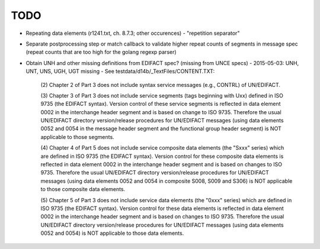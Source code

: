 TODO
====

- Repeating data elements (r1241.txt, ch. 8.7.3; other occurences)
  - "repetition separator"

- Separate postprocessing step or match callback to validate higher repeat
  counts of segments in message spec (repeat counts that are too high
  for the golang regexp parser)

- Obtain UNH and other missing definitions from EDIFACT spec? (missing from UNCE specs)
  - 2015-05-03: UNH, UNT, UNS, UGH, UGT missing
  - See testdata/d14b/_TextFiles/CONTENT.TXT:

    (2) Chapter 2 of Part 3 does not include syntax service messages
    (e.g., CONTRL) of UN/EDIFACT.

    (3) Chapter 3 of Part 3 does not include service segments (tags
    beginning with Uxx) defined in ISO 9735 (the EDIFACT syntax).
    Version control of these service segments is reflected in data
    element 0002 in the interchange header segment and is based on change
    to ISO 9735. Therefore the usual UN/EDIFACT directory version/release
    procedures for UN/EDIFACT messages (using data elements 0052 and 0054
    in the message header segment and the functional group header segment)
    is NOT applicable to those segments.

    (4) Chapter 4 of Part 5 does not include service composite data
    elements (the "Sxxx" series) which are defined in ISO 9735 (the
    EDIFACT syntax). Version control for these composite data elements
    is reflected in data element 0002 in the interchange header segment
    and is based on changes to ISO 9735. Therefore the usual UN/EDIFACT 
    directory version/release procedures for UN/EDIFACT messages (using 
    data elements 0052 and 0054 in composite S008, S009 and S306) is NOT
    applicable to those composite data elements.

    (5) Chapter 5 of Part 3 does not include service data elements (the
    "0xxx" series) which are defined in ISO 9735 (the EDIFACT syntax).
    Version control for these data elements is reflected in data element
    0002 in the interchange header segment and is based on changes to 
    ISO 9735. Therefore the usual UN/EDIFACT directory version/release 
    procedures for UN/EDIFACT messages (using data elements 0052 and 0054)
    is NOT applicable to those data elements.